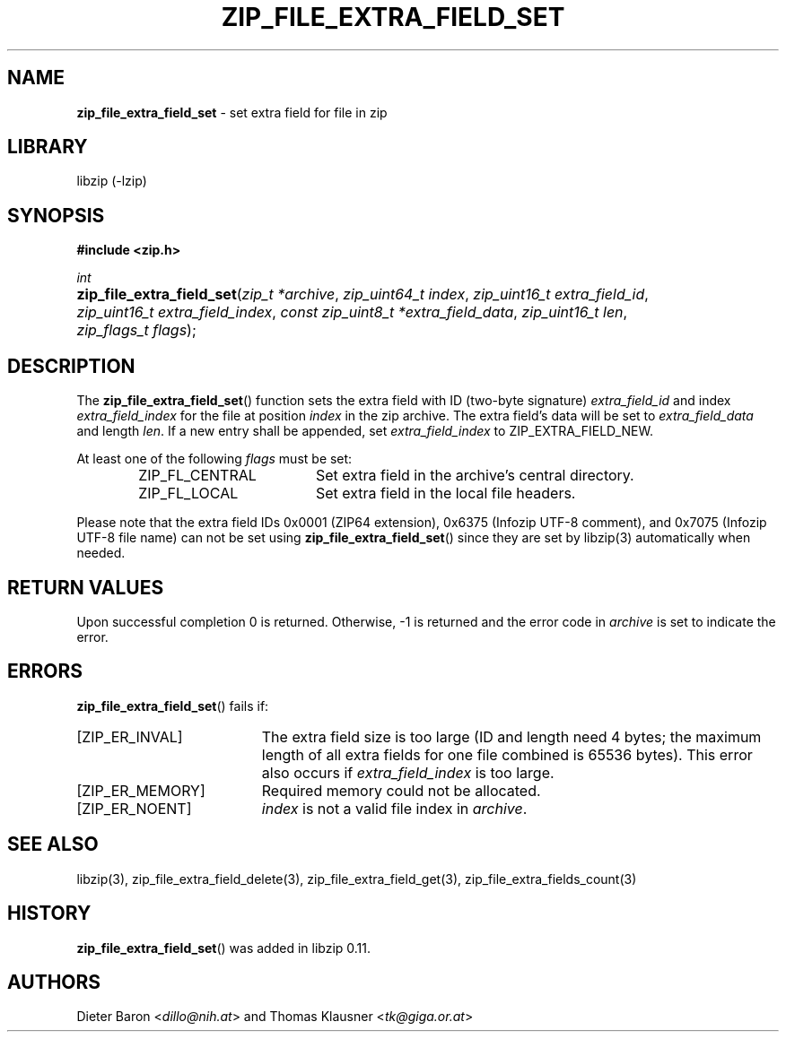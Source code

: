 .\" Automatically generated from an mdoc input file.  Do not edit.
.\" zip_file_extra_field_set.mdoc -- set extra field for file in zip
.\" Copyright (C) 2012-2017 Dieter Baron and Thomas Klausner
.\"
.\" This file is part of libzip, a library to manipulate ZIP files.
.\" The authors can be contacted at <info@libzip.org>
.\"
.\" Redistribution and use in source and binary forms, with or without
.\" modification, are permitted provided that the following conditions
.\" are met:
.\" 1. Redistributions of source code must retain the above copyright
.\"    notice, this list of conditions and the following disclaimer.
.\" 2. Redistributions in binary form must reproduce the above copyright
.\"    notice, this list of conditions and the following disclaimer in
.\"    the documentation and/or other materials provided with the
.\"    distribution.
.\" 3. The names of the authors may not be used to endorse or promote
.\"    products derived from this software without specific prior
.\"    written permission.
.\"
.\" THIS SOFTWARE IS PROVIDED BY THE AUTHORS ``AS IS'' AND ANY EXPRESS
.\" OR IMPLIED WARRANTIES, INCLUDING, BUT NOT LIMITED TO, THE IMPLIED
.\" WARRANTIES OF MERCHANTABILITY AND FITNESS FOR A PARTICULAR PURPOSE
.\" ARE DISCLAIMED.  IN NO EVENT SHALL THE AUTHORS BE LIABLE FOR ANY
.\" DIRECT, INDIRECT, INCIDENTAL, SPECIAL, EXEMPLARY, OR CONSEQUENTIAL
.\" DAMAGES (INCLUDING, BUT NOT LIMITED TO, PROCUREMENT OF SUBSTITUTE
.\" GOODS OR SERVICES; LOSS OF USE, DATA, OR PROFITS; OR BUSINESS
.\" INTERRUPTION) HOWEVER CAUSED AND ON ANY THEORY OF LIABILITY, WHETHER
.\" IN CONTRACT, STRICT LIABILITY, OR TORT (INCLUDING NEGLIGENCE OR
.\" OTHERWISE) ARISING IN ANY WAY OUT OF THE USE OF THIS SOFTWARE, EVEN
.\" IF ADVISED OF THE POSSIBILITY OF SUCH DAMAGE.
.\"
.TH "ZIP_FILE_EXTRA_FIELD_SET" "3" "December 18, 2017" "NiH" "Library Functions Manual"
.nh
.if n .ad l
.SH "NAME"
\fBzip_file_extra_field_set\fR
\- set extra field for file in zip
.SH "LIBRARY"
libzip (-lzip)
.SH "SYNOPSIS"
\fB#include <zip.h>\fR
.sp
\fIint\fR
.br
.PD 0
.HP 4n
\fBzip_file_extra_field_set\fR(\fIzip_t\ *archive\fR, \fIzip_uint64_t\ index\fR, \fIzip_uint16_t\ extra_field_id\fR, \fIzip_uint16_t\ extra_field_index\fR, \fIconst\ zip_uint8_t\ *extra_field_data\fR, \fIzip_uint16_t\ len\fR, \fIzip_flags_t\ flags\fR);
.PD
.SH "DESCRIPTION"
The
\fBzip_file_extra_field_set\fR()
function sets the extra field with ID (two-byte signature)
\fIextra_field_id\fR
and index
\fIextra_field_index\fR
for the file at position
\fIindex\fR
in the zip archive.
The extra field's data will be set to
\fIextra_field_data\fR
and length
\fIlen\fR.
If a new entry shall be appended, set
\fIextra_field_index\fR
to
\fRZIP_EXTRA_FIELD_NEW\fR.
.PP
At least one of the following
\fIflags\fR
must be set:
.RS 6n
.TP 18n
\fRZIP_FL_CENTRAL\fR
Set extra field in the archive's central directory.
.TP 18n
\fRZIP_FL_LOCAL\fR
Set extra field in the local file headers.
.RE
.PP
Please note that the extra field IDs 0x0001 (ZIP64 extension),
0x6375 (Infozip UTF-8 comment), and
0x7075 (Infozip UTF-8 file name) can not be set using
\fBzip_file_extra_field_set\fR()
since they are set by
libzip(3)
automatically when needed.
.SH "RETURN VALUES"
Upon successful completion 0 is returned.
Otherwise, \-1 is returned and the error code in
\fIarchive\fR
is set to indicate the error.
.SH "ERRORS"
\fBzip_file_extra_field_set\fR()
fails if:
.TP 19n
[\fRZIP_ER_INVAL\fR]
The extra field size is too large (ID and length need 4 bytes; the
maximum length of all extra fields for one file combined is 65536
bytes).
This error also occurs if
\fIextra_field_index\fR
is too large.
.TP 19n
[\fRZIP_ER_MEMORY\fR]
Required memory could not be allocated.
.TP 19n
[\fRZIP_ER_NOENT\fR]
\fIindex\fR
is not a valid file index in
\fIarchive\fR.
.SH "SEE ALSO"
libzip(3),
zip_file_extra_field_delete(3),
zip_file_extra_field_get(3),
zip_file_extra_fields_count(3)
.SH "HISTORY"
\fBzip_file_extra_field_set\fR()
was added in libzip 0.11.
.SH "AUTHORS"
Dieter Baron <\fIdillo@nih.at\fR>
and
Thomas Klausner <\fItk@giga.or.at\fR>

